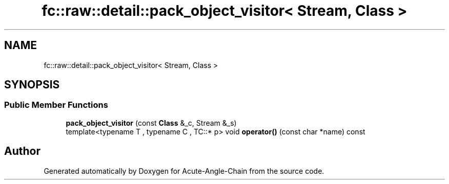 .TH "fc::raw::detail::pack_object_visitor< Stream, Class >" 3 "Sun Jun 3 2018" "Acute-Angle-Chain" \" -*- nroff -*-
.ad l
.nh
.SH NAME
fc::raw::detail::pack_object_visitor< Stream, Class >
.SH SYNOPSIS
.br
.PP
.SS "Public Member Functions"

.in +1c
.ti -1c
.RI "\fBpack_object_visitor\fP (const \fBClass\fP &_c, Stream &_s)"
.br
.ti -1c
.RI "template<typename T , typename C , TC::* p> void \fBoperator()\fP (const char *name) const"
.br
.in -1c

.SH "Author"
.PP 
Generated automatically by Doxygen for Acute-Angle-Chain from the source code\&.
